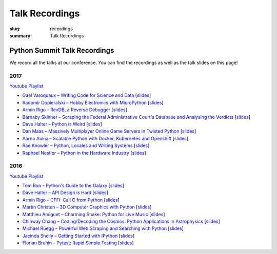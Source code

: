 Talk Recordings
###############

:slug: recordings
:summary: Talk Recordings

Python Summit Talk Recordings
=============================

We record all the talks at our conference. You can find the recordings as well
as the talk slides on this page!

2017
----

`Youtube Playlist <https://www.youtube.com/playlist?list=PL4_MBPz5hOsKGgkf74Yalhl--6sRUrOIg>`__

- `Gaël Varoquaux – Writing Code for Science and Data <17-1-youtube_>`_
  [`slides <17-1-slides_>`_]
- `Radomir Dopieralski – Hobby Electronics with MicroPython <17-2-youtube_>`_
  [`slides <17-2-slides_>`_]
- `Armin Rigo – RevDB, a Reverse Debugger <17-3-youtube_>`_
  [`slides <17-3-slides_>`_]
- `Barnaby Skinner – Scraping the Federal Administrative Court's Database and Analysing the Verdicts <17-4-youtube_>`_
  [`slides <17-4-slides_>`_]
- `Dave Halter – Python is Weird <17-5-youtube_>`_
  [`slides <17-5-slides_>`_]
- `Dan Maas – Massively Multiplayer Online Game Servers in Twisted Python <17-6-youtube_>`_
  [`slides <17-6-slides_>`_]
- `Aarno Aukia – Scalable Python with Docker, Kubernetes and Openshift <17-7-youtube_>`_
  [`slides <17-7-slides_>`_]
- `Rae Knowler – Python, Locales and Writing Systems <17-8-youtube_>`_
  [`slides <17-8-slides_>`_]
- `Raphael Nestler – Python in the Hardware Industry <17-9-youtube_>`_
  [`slides <17-9-slides_>`_]

.. _17-1-slides: /files/gael-varoquaux-writing-code-for-science.pdf
.. _17-1-youtube: https://www.youtube.com/watch?v=AaqsGRKdoQ0
.. _17-2-slides: /files/radomir-dopieralski-micropython.pdf
.. _17-2-youtube: https://www.youtube.com/watch?v=ZE-6b6O822U
.. _17-3-slides: /files/armin-rigo-revdb.pdf
.. _17-3-youtube: https://www.youtube.com/watch?v=kMc7mBFCdAc
.. _17-4-slides: /files/barnaby-skinner-scraping-court.pdf
.. _17-4-youtube: https://www.youtube.com/watch?v=OWNa8MCfPaA
.. _17-5-slides: /files/dave-halter-python-is-weird.pdf
.. _17-5-youtube: https://www.youtube.com/watch?v=6NVUbO7pFtA
.. _17-6-slides: /files/dan-maas-mmo-server.pdf
.. _17-6-youtube: https://www.youtube.com/watch?v=KW3mzaM3UcU
.. _17-7-slides: /files/aarno-aukia-containers.pdf
.. _17-7-youtube: https://www.youtube.com/watch?v=_26mLl22Zms
.. _17-8-slides: /files/rae-knowler-python-writing-systems.pdf
.. _17-8-youtube: https://www.youtube.com/watch?v=Qs0tQZ7__ds
.. _17-9-slides: /files/raphael-nestler-python-in-the-hardware-industry.pdf
.. _17-9-youtube: https://www.youtube.com/watch?v=uMQvWecwZgw

2016
----

`Youtube Playlist <https://www.youtube.com/playlist?list=PL4_MBPz5hOsK1fflMqTEbOC9rPAsksG4A>`__

- `Tom Ron – Python's Guide to the Galaxy <16-1-youtube_>`_
  [`slides <16-1-slides_>`_]
- `Dave Halter – API Design is Hard <16-2-youtube_>`_
  [`slides <16-2-slides_>`_]
- `Armin Rigo – CFFI: Call C from Python <16-3-youtube_>`_
  [`slides <16-3-slides_>`_]
- `Martin Christen – 3D Computer Graphics with Python <16-4-youtube_>`_
  [`slides <16-4-slides_>`_]
- `Matthieu Amiguet – Charming Snake: Python for Live Music <16-5-youtube_>`_
  [`slides <16-5-slides_>`_]
- `Chihway Chang – Coding/Decoding the Cosmos: Python Applications in Astrophysics <16-6-youtube_>`_
  [`slides <16-6-slides_>`_]
- `Michael Rüegg – Powerful Web Scraping and Searching with Python <16-7-youtube_>`_
  [`slides <16-7-slides_>`_]
- `Jacinda Shelly – Getting Started with IPython <16-8-youtube_>`_
  [`slides <16-8-slides_>`_]
- `Florian Bruhin – Pytest: Rapid Simple Testing <16-9-youtube_>`_
  [`slides <16-9-slides_>`_]

.. _16-1-youtube: https://www.youtube.com/watch?v=Q9AU_qETVd8
.. _16-1-slides: /files/1-slides-tom-ron-sps16.pdf
.. _16-2-youtube: https://www.youtube.com/watch?v=tPdC2D8wMos
.. _16-2-slides: /files/2-slides-dave-halter-sps16.pdf
.. _16-3-youtube: https://www.youtube.com/watch?v=xf7BpIKamgY
.. _16-3-slides: /files/2-slides-armin-rigo-sps16.pdf
.. _16-4-youtube: https://www.youtube.com/watch?v=OQY-MV_LEcw
.. _16-4-slides: /files/4-slides-martin-christen-sps16.pdf
.. _16-5-youtube: https://www.youtube.com/watch?v=StNoD8ZH-N4
.. _16-5-slides: http://www.matthieuamiguet.ch/media/misc/SPS16/
.. _16-6-youtube: https://www.youtube.com/watch?v=7OkJl2ochTM
.. _16-6-slides: /files/6-slides-chihway-chang-sps16.pdf
.. _16-7-youtube: https://www.youtube.com/watch?v=Bz0-4S5UjPY
.. _16-7-slides: /files/7-slides-michael-rueegg-sps16.pdf
.. _16-8-youtube: https://www.youtube.com/watch?v=5wxnmPXNghY
.. _16-8-slides: /files/8-slides-jacinda-shelly-sps16.pdf
.. _16-9-youtube: https://www.youtube.com/watch?v=rCBHkQ_LVIs
.. _16-9-slides: /files/9-slides-florian-bruhin-sps16.html
